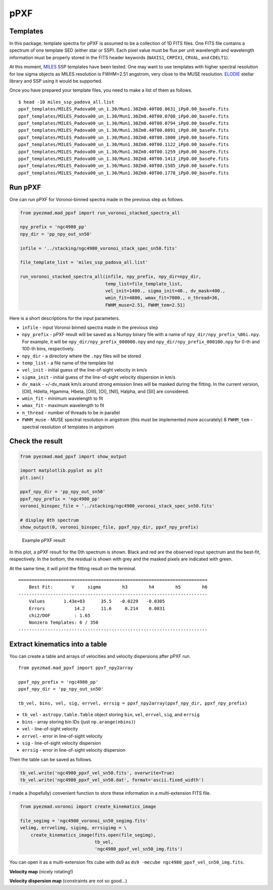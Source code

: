 pPXF
====

Templates
---------

In this package, template spectra for pPXF is assumed to be a collection
of 1D FITS files. One FITS file contains a spectrum of one template SED
(either star or SSP). Each pixel value must be flux per unit wavelength
and wavelength information must be properly stored in the FITS header
keywords (``NAXIS1``, ``CRPIX1``, ``CRVAL``, and ``CDELT1``).

At this moment, `MILES <http://miles.iac.es/>`__ SSP templates have been
tested. One may want to use templates with higher spectral resolution
for low sigma objects as MILES resolution is FWHM=2.51 angstrom, very
close to the MUSE resolution.
`ELODIE <http://www.obs.u-bordeaux1.fr/m2a/soubiran/elodie_library.html>`__
stellar library and SSP using it would be supported.

Once you have prepared your template files, you need to make a list of
them as follows.

::

    $ head -10 miles_ssp_padova_all.list
    ppxf_templates/MILES_Padova00_un_1.30/Mun1.30Zm0.40T00.0631_iPp0.00_baseFe.fits
    ppxf_templates/MILES_Padova00_un_1.30/Mun1.30Zm0.40T00.0708_iPp0.00_baseFe.fits
    ppxf_templates/MILES_Padova00_un_1.30/Mun1.30Zm0.40T00.0794_iPp0.00_baseFe.fits
    ppxf_templates/MILES_Padova00_un_1.30/Mun1.30Zm0.40T00.0891_iPp0.00_baseFe.fits
    ppxf_templates/MILES_Padova00_un_1.30/Mun1.30Zm0.40T00.1000_iPp0.00_baseFe.fits
    ppxf_templates/MILES_Padova00_un_1.30/Mun1.30Zm0.40T00.1122_iPp0.00_baseFe.fits
    ppxf_templates/MILES_Padova00_un_1.30/Mun1.30Zm0.40T00.1259_iPp0.00_baseFe.fits
    ppxf_templates/MILES_Padova00_un_1.30/Mun1.30Zm0.40T00.1413_iPp0.00_baseFe.fits
    ppxf_templates/MILES_Padova00_un_1.30/Mun1.30Zm0.40T00.1585_iPp0.00_baseFe.fits
    ppxf_templates/MILES_Padova00_un_1.30/Mun1.30Zm0.40T00.1778_iPp0.00_baseFe.fits

Run pPXF
--------

One can run pPXF for Voronoi-binned spectra made in the previous step as
follows.

.. code:: python

    from pyezmad.mad_ppxf import run_voronoi_stacked_spectra_all

    npy_prefix = 'ngc4980_pp'
    npy_dir = 'pp_npy_out_sn50'

    infile = '../stacking/ngc4980_voronoi_stack_spec_sn50.fits'

    file_template_list = 'miles_ssp_padova_all.list'

    run_voronoi_stacked_spectra_all(infile, npy_prefix, npy_dir=npy_dir,
                                    temp_list=file_template_list,
                                    vel_init=1400., sigma_init=40., dv_mask=400.,
                                    wmin_fit=4800, wmax_fit=7000., n_thread=36,
                                    FWHM_muse=2.51, FWHM_tem=2.51)

Here is a short descriptions for the input parameters.

-  ``infile`` - input Voronoi binned spectra made in the previous step
-  ``npy_prefix`` - pPXF result will be saved as a Numpy binary file
   with a name of ``npy_dir/npy_prefix_%06i.npy``. For example, it will
   be ``npy_dir/npy_prefix_000000.npy`` and
   ``npy_dir/npy_prefix_000100.npy`` for 0-th and 100-th bins,
   respectively.
-  ``npy_dir`` - a directory where the ``.npy`` files will be stored
-  ``temp_list`` - a file name of the template list
-  ``vel_init`` - initial guess of the line-of-sight velocity in km/s
-  ``sigma_init`` - initial guess of the line-of-sight velocity
   dispersion in km/s
-  ``dv_mask`` - +/-dv\_mask km/s around strong emission lines will be
   masked during the fitting. In the current version, [OII], Hdelta,
   Hgamma, Hbeta, [OIII], [OI], [NII], Halpha, and [SII] are considered.
-  ``wmin_fit`` - minimum wavelength to fit
-  ``wmax_fit`` - maximum wavelength to fit
-  ``n_thread`` - number of threads to be in parallel
-  ``FWHM_muse`` - MUSE spectral resolution in angstrom (this must be
   implemented more accurately) 8 ``FWHM_tem`` - spectral resolution of
   templates in angstrom

Check the result
----------------

.. code:: python

    from pyezmad.mad_ppxf import show_output

    import matplotlib.pyplot as plt
    plt.ion()

    ppxf_npy_dir = 'pp_npy_out_sn50'
    ppxf_npy_prefix = 'ngc4980_pp'
    voronoi_binspec_file = '../stacking/ngc4980_voronoi_stack_spec_sn50.fits'

    # display 0th spectrum
    show_output(0, voronoi_binspec_file, ppxf_npy_dir, ppxf_npy_prefix)

.. figure:: ../images/ngc4980_ppxf_0th.png
   :alt: Example pPXF result

   Example pPXF result

In this plot, a pPXF result for the 0th spectrum is shown. Black and red
are the observed input spectrum and the best-fit, respectively. In the
bottom, the residual is shown with grey and the masked pixels are
indicated with green.

At the same time, it will print the fitting result on the terminal.

::

    =======================================================================
        Best Fit:       V     sigma        h3        h4        h5        h6
    -----------------------------------------------------------------------
        Values       1.43e+03      35.5   -0.0229   -0.0305
        Errors           14.2      11.6     0.214    0.0831
        chi2/DOF         : 1.65
        Nonzero Templates: 6 / 350
    -----------------------------------------------------------------------

Extract kinematics into a table
-------------------------------

You can create a table and arrays of velocities and velocity dispersions
after pPXF run.

::

    from pyezmad.mad_ppxf import ppxf_npy2array

    ppxf_npy_prefix = 'ngc4980_pp'
    ppxf_npy_dir = 'pp_npy_out_sn50'

    tb_vel, bins, vel, sig, errvel, errsig = ppxf_npy2array(ppxf_npy_dir, ppxf_npy_prefix)

-  ``tb_vel`` - ``astropy.table.Table`` object storing ``bin``, ``vel``,
   ``errvel``, ``sig``, and ``errsig``
-  ``bins`` - array storing bin IDs (just ``np.arange(nbins)``)
-  ``vel`` - line-of-sight velocity
-  ``errvel`` - error in line-of-sight velocity
-  ``sig`` - line-of-sight velocity dispersion
-  ``errsig`` - error in line-of-sight velocity dispersion

Then the table can be saved as follows.

.. code:: python

    tb_vel.write('ngc4980_ppxf_vel_sn50.fits', overwrite=True)
    tb_vel.write('ngc4980_ppxf_vel_sn50.dat', format='ascii.fixed_width')

I made a (hopefully) convenient function to store these information in a
multi-extension FITS file.

.. code:: python

    from pyezmad.voronoi import create_kinematics_image

    file_segimg = 'ngc4980_voronoi_sn50_segimg.fits'
    velimg, errvelimg, sigimg, errsigimg = \
        create_kinematics_image(fits.open(file_segimg),
                                tb_vel,
                                'ngc4980_ppxf_vel_sn50_img.fits')

You can open it as a multi-extension fits cube with ds9 as
``ds9 -mecube ngc4980_ppxf_vel_sn50_img.fits``.

**Velocity map** (nicely rotating!) |NGC4980 velocity map|

**Velocity dispersion map** (constraints are not so good...) |NGC4980
velocity dispersion map|

.. |NGC4980 velocity map| image:: ../images/ngc4980_vel_star.png
.. |NGC4980 velocity dispersion map| image:: ../images/ngc4980_sig_star.png
